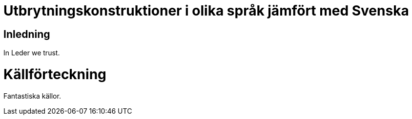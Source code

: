 # Utbrytningskonstruktioner i olika språk jämfört med Svenska


## Inledning

In Leder we trust.


# Källförteckning

Fantastiska källor.